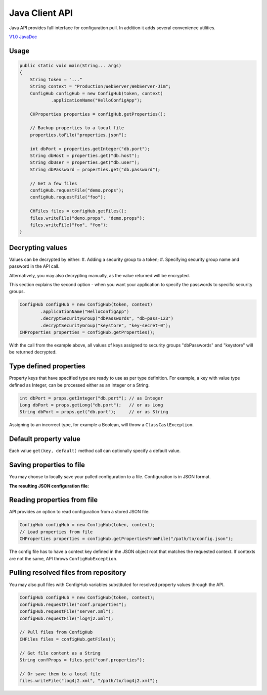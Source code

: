 .. _java_client:

Java Client API
^^^^^^^^^^^^^^^

Java API provides full interface for configuration pull. In addition it adds several convenience utilities.

`V1.0 JavaDoc <https://www.confighub.com/api/docs/Java/v1/index.html?com/confighub/client/ConfigHub.html>`_


Usage
-----

.. code-block:: java

    public static void main(String... args)
    {
        String token = "..."
        String context = "Production;WebServer;WebServer-Jim";
        ConfigHub configHub = new ConfigHub(token, context)
                .applicationName("HelloConfigApp");

        CHProperties properties = configHub.getProperties();

        // Backup properties to a local file
        properties.toFile("properties.json");

        int dbPort = properties.getInteger("db.port");
        String dbHost = properties.get("db.host");
        String dbUser = properties.get("db.user");
        String dbPassword = properties.get("db.password");

        // Get a few files
        configHub.requestFile("demo.props");
        configHub.requestFile("foo");

        CHFiles files = configHub.getFiles();
        files.writeFile("demo.props", "demo.props");
        files.writeFile("foo", "foo");
    }


Decrypting values
-----------------

Values can be decrypted by either:
#. Adding a security group to a token;
#. Specifying security group name and password in the API call.

Alternatively, you may also decrypting manually, as the value returned will be encrypted.

This section explains the second option - when you want your application to specify the passwords to
specific security groups.

.. code-block:: java

    ConfigHub configHub = new ConfigHub(token, context)
            .applicationName("HelloConfigApp")
            .decryptSecurityGroup("dbPasswords", "db-pass-123")
            .decryptSecurityGroup("keystore", "key-secret-0");
    CHProperties properties = configHub.getProperties();


With the call from the example above, all values of keys assigned to security groups "dbPasswords" and
"keystore" will be returned decrypted.


Type defined properties
-----------------------

Property keys that have specified type are ready to use as per type definition. For example, a key with
value type defined as Integer, can be processed either as an Integer or a String.

.. code-block:: java

    int dbPort = props.getInteger("db.port"); // as Integer
    Long dbPort = props.getLong("db.port");   // or as Long
    String dbPort = props.get("db.port");     // or as String

Assigning to an incorrect type, for example a Boolean, will throw a ``ClassCastException``.


Default property value
----------------------

Each value ``get(key, default)`` method call can optionally specify a default value.


Saving properties to file
-------------------------

You may choose to locally save your pulled configuration to a file. Configuration is in JSON format.

.. code-block::java

    CHProperties properties = new ConfigHub(token, context)
            .applicationName("MyAppName")
            .getProperties();
    properties.toFile("/path/to/backup/config.json");


**The resulting JSON configuration file:**

.. code-block::json

    {
      "context": "Production;TimeKeeper",
      "account": "ConfigHub",
      "repo": "Demo",
      "config": {
        "db.name": {
          "val": "ProdDatabase"
        },
        "db.user": {
          "val": "admin"
        },
        ...
        "db.password": {
          "val": "prod-password"
        }
      }
    }


Reading properties from file
----------------------------

API provides an option to read configuration from a stored JSON file.

.. code-block:: java

    ConfigHub configHub = new ConfigHub(token, context);
    // Load properties from file
    CHProperties properties = configHub.getPropertiesFromFile("/path/to/config.json");

The config file has to have a context key defined in the JSON object root that matches the requested context.
If contexts are not the same, API throws ``ConfigHubException``.


Pulling resolved files from repository
--------------------------------------

You may also pull files with ConfigHub variables substituted for resolved property values through the API.

.. code-block:: java

    ConfigHub configHub = new ConfigHub(token, context);
    configHub.requestFile("conf.properties");
    configHub.requestFile("server.xml");
    configHub.requestFile("log4j2.xml");

    // Pull files from ConfigHub
    CHFiles files = configHub.getFiles();

    // Get file content as a String
    String confProps = files.get("conf.properties");

    // Or save them to a local file
    files.writeFile("log4j2.xml", "/path/to/log4j2.xml");
